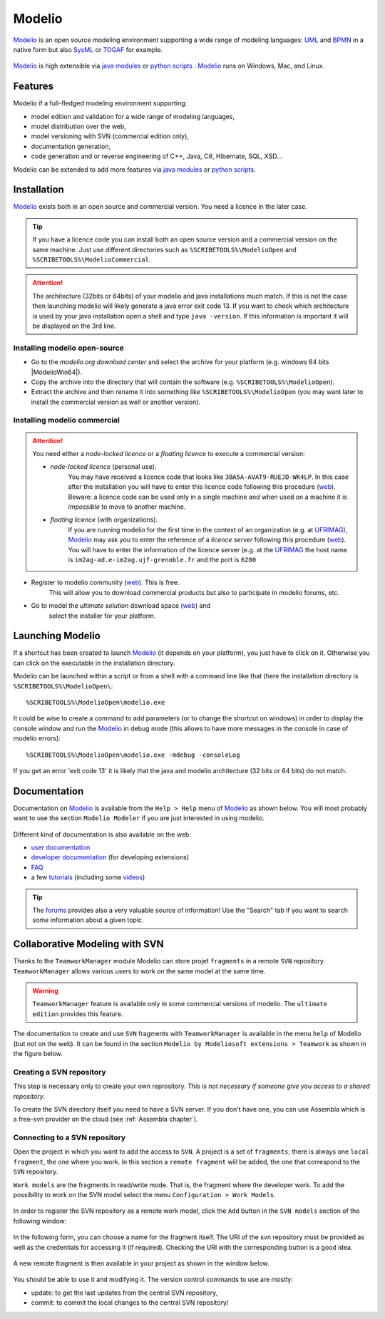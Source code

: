 .. _`Modelio chapter`:

Modelio
=======

Modelio_ is an open source modeling environment supporting a wide range of
modeling languages: UML_ and BPMN_ in a native form but also SysML_ or TOGAF_
for example.

.. figure:: media/various-models.jpg

Modelio_ is high extensible via `java modules`_ or `python scripts`_ .
Modelio_ runs on Windows, Mac, and Linux.

Features
--------

Modelio if a full-fledged modeling environment supporting:

* model edition and validation for a wide range of modeling languages,
* model distribution over the web,
* model versioning with SVN (commercial edition only),
* documentation generation,
* code generation and or reverse engineering of C++, Java, C#, Hibernate,
  SQL, XSD...

Modelio can be extended to add more features via `java modules`_ or
`python scripts`_.

Installation
------------

Modelio_ exists both in an open source and commercial version. You need a
licence in the later case.


.. tip::
    If you have a licence code you can install both an open source version
    and a commercial version on the same machine. Just use different
    directories such as  ``%SCRIBETOOLS%\ModelioOpen`` and
    ``%SCRIBETOOLS%\ModelioCommercial``.

.. attention::
    The architecture (32bits or 64bits) of your modelio and java installations
    much match.  If this is not the case then launching modelio will likely
    generate a java error exit code 13. If you want to check which architecture
    is used by your java installation open a shell and type ``java -version``.
    If this information is important it will be displayed on the 3rd line.

Installing modelio open-source
^^^^^^^^^^^^^^^^^^^^^^^^^^^^^^

*   Go to the `modelio.org download center` and select
    the archive for your platform (e.g. windows 64 bits |ModelioWin64|).

*   Copy the archive into the directory that will contain the software
    (e.g. ``%SCRIBETOOLS%\ModelioOpen``).

*   Extract the archive and then rename it into something like
    ``%SCRIBETOOLS%\ModelioOpen`` (you may want later to install the commercial
    version as well or another version).


Installing modelio commercial
^^^^^^^^^^^^^^^^^^^^^^^^^^^^^

.. attention::
    You need either a *node-locked licence* or a *floating licence* to execute
    a commercial version:

    * *node-locked licence* (personal use).
        You may have received a licence code that looks
        like ``3BA5A-AVAT9-RUEJD-WK4LP``. In this case after
        the installation you will have to enter this licence code following
        this procedure |modelio-licence-node|. Beware: a licence code can be used
        only in a single machine and when used on a machine it is *impossible*
        to move to another machine.

    * *floating licence* (with organizations).
        If you are running modelio for the first time in the context of an
        organization (e.g. at UFRIMAG_), Modelio_ may ask you
        to enter the reference of a *licence server* following this procedure
        |modelio-licence-client|. You will have to enter the information of
        the licence server (e.g. at the UFRIMAG_ the host name is
        ``im2ag-ad.e-im2ag.ujf-grenoble.fr`` and the port is ``6200``


* Register to modelio community |modelio-register|. This is free.
    This will allow you to download commercial products but also to
    participate in modelio forums, etc.

* Go to model the *ultimate solution* download space |modelio-ultimate| and
    select the installer for your platform.


Launching Modelio
-----------------
If a shortcut has been created to launch Modelio_ (it depends on your
platform), you just have to click on it. Otherwise you can click on the
executable in the installation directory.

Modelio can be launched within a script or from a shell with a command line
like that (here the installation directory is ``%SCRIBETOOLS%\ModelioOpen\``::

    %SCRIBETOOLS%\ModelioOpen\modelio.exe

It could be wise to create a command to add parameters (or to change the
shortcut on windows) in order to display the console window and run the Modelio_
in debug mode (this allows to have more messages in the console in case of
modelio errors)::

    %SCRIBETOOLS%\ModelioOpen\modelio.exe -mdebug -consoleLog

If you get an error 'exit code 13' it is likely that the java and modelio
architecture (32 bits or 64 bits) do not match.

Documentation
-------------

Documentation on Modelio_ is available from the ``Help > Help`` menu of
Modelio_ as shown below. You will most probably want to use the section
``Modelio Modeler`` if you are just interested in using modelio.

.. figure:: media/help.jpg

Different kind of documentation is also available on the web:

* |modelio-documentation-user|
* |modelio-documentation-developers| (for developing extensions)
* |modelio-documentation-faq|
* a few |modelio-documentation-tutorials| (including some |modelio-videos|)

.. tip::
    The |modelio-forums| provides also a very valuable source of information!
    Use the "Search" tab if you want to search some information about a given
    topic.

.. figure:: media/forums.jpg



Collaborative Modeling with SVN
-------------------------------
Thanks to the ``TeamworkManager`` module Modelio can store projet ``fragments``
in a remote ``SVN`` repository. ``TeamworkManager``  allows various users to
work on the same model at the same time.

.. warning::
    ``TeamworkManager`` feature is available only in some commercial versions
    of modelio. The ``ultimate edition`` provides this feature.

The documentation to create and use ``SVN`` fragments with ``TeamworkManager``
is available in the menu ``help`` of Modelio (but not on the web). It can be
found in the section  ``Modelio by Modeliosoft extensions > Teamwork`` as
shown in the figure below.

.. figure:: media/ModelioSvnDocumentation.jpg
    :align: center

Creating a SVN repository
^^^^^^^^^^^^^^^^^^^^^^^^^
This step is necessary only to create your own reprository. *This is not
necessary if someone give you access to a shared repository*.

To create the SVN directory itself you need to have a SVN server. If you don't
have one, you can use Assembla  which is a free-svn provider on the cloud
(see :ref:`Assembla chapter`).

Connecting to a SVN repository
^^^^^^^^^^^^^^^^^^^^^^^^^^^^^^
Open the project in which you want to add the access to ``SVN``. A project is a
set of ``fragments``; there is always one ``local fragment``, the one where you
work. In this section a ``remote fragment`` will be added, the one that
correspond to the ``SVN`` repository.

``Work models`` are the fragments in read/write mode. That is, the fragment
where the developer work. To add the possibility to work on the SVN model
select the menu ``Configuration > Work Models``.

.. figure:: media/ModelioSvnConfigurationMenu.jpg
    :align: center

In order to register the SVN repository as a remote work model, click the
``Add`` button in the ``SVN models`` section of the following window:

.. figure:: media/ModelioSVNWorkModels.jpg
    :align: center

In the following form, you can choose a name for the fragment itself. The
URI of the svn repository must be provided as well as the credentials for
accessing it (if required). Checking the URI  with the corresponding button
is a good idea.

.. figure:: media/ModelioSVNLogin.jpg
    :align: center

A new remote fragment is then available in your project as shown in the window
below.

.. figure:: media/ModelionSVNFragment.jpg
    :align: center

You should be able to use it and modifying it. The version control commands to use
are mostly:

* update: to get the last updates from the central SVN repository,
* commit: to commit the local changes to the central SVN repository/


.. ............................................................................

.. |modelio-documentation-user| replace::
    `user documentation <https://www.modelio.org/documentation/user-manuals.html>`__

.. |modelio-documentation-developers| replace::
    `developer documentation <https://www.modelio.org/documentation/developer-api.html>`__

.. |modelio-documentation-faq| replace::
    `FAQ <https://www.modelio.org/documentation/faq-menu.html>`__

.. |modelio-documentation-tutorials| replace::
    `tutorials <https://www.modelio.org/documentation/tutorials.html>`__

.. |modelio-videos| replace::
    `videos <https://www.youtube.com/user/ModelioCommunity>`__

.. |modelio-forums| replace::
    `forums <https://www.youtube.com/user/ModelioCommunity>`__

.. _`modelio.org download center` :
    https://www.modelio.org/downloads/download-modelio.html

.. |modelio-register| replace::
    (`web <http://www.modeliosoft.com/en/purchase/user-registration.html?page=shop.registration>`__)

.. |modelio-ultimate| replace::
    (`web <http://www.modeliosoft.com/en/download/ultimate-solution.html>`__)

.. |modelio-licence-node| replace::
    (`web <http://www.modeliosoft.com/licensing/license-activation.html#automatic_activation>`__)

.. |modelio-licence-client| replace::
    (`web <http://www.modeliosoft.com/licensing/license-activation.html#configure_client>`__)

.. |modelio-documentation| replace::
    (`web <http://www.modeliosoft.com/licensing/license-activation.html#configure_client>`__)

.. _Modelio: https://www.modelio.org/

.. _UML: http://en.wikipedia.org/wiki/Unified_Modeling_Language

.. _BPMN: http://en.wikipedia.org/wiki/Business_Process_Model_and_Notation

.. _SysML: http://en.wikipedia.org/wiki/Systems_Modeling_Language

.. _TOGAF: http://en.wikipedia.org/wiki/The_Open_Group_Architecture_Framework

.. _WSDL: http://en.wikipedia.org/wiki/Web_Services_Description_Language

.. _`java modules`: http://www.modeliosoft.com/en/modelio-store/modules.html

.. _`python scripts`: http://www.modeliosoft.com/en/modelio-store/scripts.html

.. _`python plugins`: http://PyModelio.readthedocs.org

.. _UFRIMAG: http://ufrima.imag.fr/


.. |ModelioWin64| replace::
    (:download:`local <../../res/modelio/downloads/Win/modelio-open-201502191121-win32.win32.x86_64.zip>`,
    `web <https://www.modelio.org/modelio-122/doc_download/106-modelio-331-windows-64-bit.html>`__)



